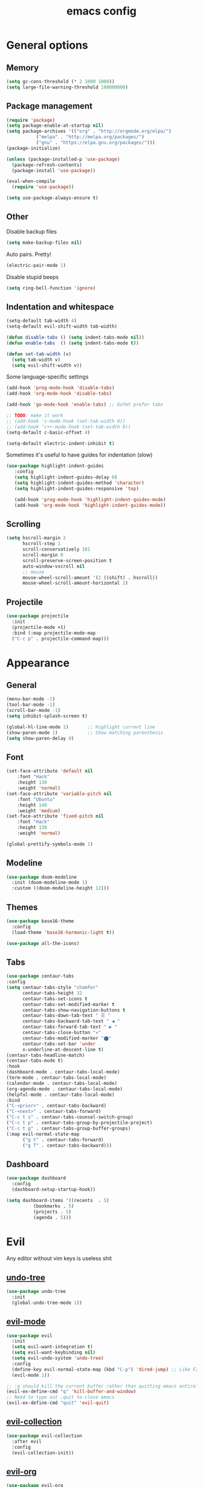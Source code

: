 # Created 2021-07-28 Wed 14:53
#+TITLE: emacs config

* General options
** Memory
#+begin_src emacs-lisp
  (setq gc-cons-threshold (* 2 1000 1000))
  (setq large-file-warning-threshold 100000000)
#+end_src

** Package management
#+begin_src emacs-lisp
  (require 'package)
  (setq package-enable-at-startup nil)
  (setq package-archives '(("org" . "http://orgmode.org/elpa/")
  			 ("melpa" . "http://melpa.org/packages/")
  			 ("gnu" . "https://elpa.gnu.org/packages/")))
  (package-initialize)

  (unless (package-installed-p 'use-package)
    (package-refresh-contents)
    (package-install 'use-package))

  (eval-when-compile
    (require 'use-package))

  (setq use-package-always-ensure t)
#+end_src

** Other
Disable backup files
#+begin_src emacs-lisp
  (setq make-backup-files nil)
#+end_src

Auto pairs. Pretty!
#+begin_src emacs-lisp
  (electric-pair-mode 1)
#+end_src

Disable stupid beeps
#+begin_src emacs-lisp
  (setq ring-bell-function 'ignore)
#+end_src
** Indentation and whitespace
#+begin_src emacs-lisp
  (setq-default tab-width 4)
  (setq-default evil-shift-width tab-width)

  (defun disable-tabs () (setq indent-tabs-mode nil))
  (defun enable-tabs  () (setq indent-tabs-mode t))

  (defun set-tab-width (v) 
    (setq tab-width v)
    (setq evil-shift-width v))
#+end_src
Some language-specific settings

#+begin_src emacs-lisp
  (add-hook 'prog-mode-hook 'disable-tabs)
  (add-hook 'org-mode-hook 'disable-tabs)

  (add-hook 'go-mode-hook 'enable-tabs) ;; Gofmt prefer tabs

  ;; TODO: make it work
  ;; (add-hook 'c-mode-hook (set-tab-width 8))
  ;; (add-hook 'c++-mode-hook (set-tab-width 8))
  (setq-default c-basic-offset 4)

  (setq-default electric-indent-inhibit t)
#+end_src

Sometimes it's useful to have guides for indentation (slow)

#+begin_src emacs-lisp
  (use-package highlight-indent-guides
     :config
     (setq highlight-indent-guides-delay 0)
     (setq highlight-indent-guides-method 'character)
     (setq highlight-indent-guides-responsive 'top)

     (add-hook 'prog-mode-hook 'highlight-indent-guides-mode)
     (add-hook 'org-mode-hook 'highlight-indent-guides-mode))
#+end_src

** Scrolling
#+begin_src emacs-lisp
  (setq hscroll-margin 2
        hscroll-step 1
        scroll-conservatively 101
        scroll-margin 0
        scroll-preserve-screen-position t
        auto-window-vscroll nil
        ;; mouse
        mouse-wheel-scroll-amount '(2 ((shift) . hscroll))
        mouse-wheel-scroll-amount-horizontal 2)
#+end_src

** Projectile
#+begin_src emacs-lisp
  (use-package projectile
    :init
    (projectile-mode +1)
    :bind (:map projectile-mode-map
  	("C-c p" . projectile-command-map)))
#+end_src

* Appearance
** General
#+begin_src emacs-lisp
  (menu-bar-mode -1)
  (tool-bar-mode -1)
  (scroll-bar-mode -1)
  (setq inhibit-splash-screen t)

  (global-hl-line-mode 1)       ;; Highlight current line
  (show-paren-mode 1)           ;; Show matching parenthesis
  (setq show-paren-delay 0)    
#+end_src

** Font
#+begin_src emacs-lisp
  (set-face-attribute 'default nil
  	  :font "Hack"
  	  :height 130
  	  :weight 'normal)
  (set-face-attribute 'variable-pitch nil
  	  :font "Ubuntu"
  	  :height 140
  	  :weight 'medium)
  (set-face-attribute 'fixed-pitch nil
  	  :font "Hack"
  	  :height 130
  	  :weight 'normal)

  (global-prettify-symbols-mode 1)
#+end_src

** Modeline
#+begin_src emacs-lisp
  (use-package doom-modeline
    :init (doom-modeline-mode 1)
    :custom ((doom-modeline-height 12)))
#+end_src

** Themes
#+begin_src emacs-lisp
  (use-package base16-theme
    :config
    (load-theme 'base16-harmonic-light t))

  (use-package all-the-icons)
#+end_src

** Tabs
#+begin_src emacs-lisp
  (use-package centaur-tabs
  :config
  (setq centaur-tabs-style "chamfer"
        centaur-tabs-height 32
        centaur-tabs-set-icons t
        centaur-tabs-set-modified-marker t
        centaur-tabs-show-navigation-buttons t
        centaur-tabs-down-tab-text " ☰ "
        centaur-tabs-backward-tab-text " ◀ "
        centaur-tabs-forward-tab-text " ▶ "
        centaur-tabs-close-button "✕"
        centaur-tabs-modified-marker "⬤"
        centaur-tabs-set-bar 'under
        x-underline-at-descent-line t)
  (centaur-tabs-headline-match)
  (centaur-tabs-mode t)
  :hook
  (dashboard-mode . centaur-tabs-local-mode)
  (term-mode . centaur-tabs-local-mode)
  (calendar-mode . centaur-tabs-local-mode)
  (org-agenda-mode . centaur-tabs-local-mode)
  (helpful-mode . centaur-tabs-local-mode)
  :bind
  ("C-<prior>" . centaur-tabs-backward)
  ("C-<next>" . centaur-tabs-forward)
  ("C-c t s" . centaur-tabs-counsel-switch-group)
  ("C-c t p" . centaur-tabs-group-by-projectile-project)
  ("C-c t g" . centaur-tabs-group-buffer-groups)
  (:map evil-normal-state-map
        ("g t" . centaur-tabs-forward)
        ("g T" . centaur-tabs-backward)))
#+end_src

** Dashboard
#+begin_src emacs-lisp
  (use-package dashboard
    :config
    (dashboard-setup-startup-hook))

  (setq dashboard-items '((recents  . 5)
  			(bookmarks . 5)
  			(projects . 5)
  			(agenda . 5)))
#+end_src

* Evil
Any editor without vim keys is useless shit

** [[https://www.emacswiki.org/emacs/UndoTree][undo-tree]]
#+begin_src emacs-lisp
  (use-package undo-tree
    :init
    (global-undo-tree-mode 1))
#+end_src

** [[https://github.com/emacs-evil/evil][evil-mode]]
#+begin_src emacs-lisp
  (use-package evil
    :init
    (setq evil-want-integration t)
    (setq evil-want-keybinding nil)
    (setq evil-undo-system 'undo-tree)
    :config
    (define-key evil-normal-state-map (kbd "C-p") 'dired-jump) ;; Like FZF in vim, but better
    (evil-mode 1))

  ;; :q should kill the current buffer rather than quitting emacs entirely
  (evil-ex-define-cmd "q" 'kill-buffer-and-window)
  ;; Need to type out :quit to close emacs
  (evil-ex-define-cmd "quit" 'evil-quit)
#+end_src

** [[https://github.com/emacs-evil/evil-collection][evil-collection]]
#+begin_src emacs-lisp
  (use-package evil-collection
    :after evil
    :config
    (evil-collection-init))
#+end_src

** [[https://github.com/Somelauw/evil-org-mode][evil-org]]
#+begin_src emacs-lisp
  (use-package evil-org
    :after org
    :hook ((org-mode . evil-org-mode)
  	 (org-agenda-mode . evil-org-mode)
  	 (evil-org-mode . (lambda () (evil-org-set-key-theme '(navigation todo insert textobjects additional)))))
    :config
    (require 'evil-org-agenda)
    (evil-org-agenda-set-keys))
#+end_src

** [[https://github.com/linktohack/evil-commentary][evil-commentary]]
#+begin_src emacs-lisp
  (use-package evil-commentary
    :after evil
    :config
    (evil-commentary-mode))
#+end_src

** evil-leader
#+begin_src emacs-lisp
  (use-package evil-leader
    :init (global-evil-leader-mode)
    :config
    (progn
      (evil-leader/set-key "ag" 'org-agenda)))
#+end_src

** Relative line numbers
#+begin_src emacs-lisp
  (column-number-mode)
  (global-display-line-numbers-mode t)
  (setq display-line-numbers-type 'relative)
#+end_src

Disable it for some modes
#+begin_src emacs-lisp
  (defun disable-relative-line-numbers () (setq display-line-numbers-type t))

  ;;(add-hook 'org-mode-hook 'disable-relative-line-numbers)
#+end_src

* Keybindings
make ESC quit promts
#+begin_src emacs-lisp
  (global-set-key (kbd "<escape>") 'keyboard-escape-quit)
#+end_src

** [[https://github.com/abo-abo/swiper][ivy/swiper/counsel]]
#+begin_src emacs-lisp
  (use-package ivy
    :diminish
    :bind (("C-s" . swiper)
     :map ivy-minibuffer-map
     ("TAB" . ivy-alt-done)
     ("C-l" . ivy-alt-done)
     ("C-j" . ivy-next-line)
     ("C-k" . ivy-previous-line)
     :map ivy-switch-buffer-map
     ("C-k" . ivy-previous-line)
     ("C-l" . ivy-done)
     ("C-d" . ivy-switch-buffer-kill)
     :map ivy-reverse-i-search-map
     ("C-k" . ivy-previous-line)
     ("C-d" . ivy-reverse-i-search-kill))
    :config
    (ivy-mode 1))

  (use-package ivy-rich
    :init
    (ivy-rich-mode 1))

  (use-package counsel
    :bind (("C-M-j" . 'counsel-switch-buffer)
     :map minibuffer-local-map
     ("C-r" . 'counsel-minibuffer-history))
    :config
    (counsel-mode 1))

  (use-package lsp-ivy
    :after lsp)
#+end_src

** [[https://github.com/lewang/flx][flx]]
A better fuzzy matching algorithm for ivy
#+begin_src emacs-lisp
  (use-package flx
    :config
    (setq ivy-initial-inputs-alist nil))
#+end_src

** [[https://github.com/justbur/emacs-which-key][which-key]]
#+begin_src emacs-lisp
  (use-package which-key
    :init (which-key-mode)
    :diminish which-key-mode
    :config
    (setq which-key-idle-delay 1))
#+end_src

* Programming environment
** [[https://github.com/emacs-lsp/lsp-mode][lsp-mode]]
#+begin_src emacs-lisp
  (use-package lsp-mode
    :init (setq lsp-inhibit-message t
  	lsp-eldoc-render-all nil
  	lsp-enable-snippet t
  	lsp-highlight-symbol-at-point nil
  	lsp-keymap-prefix "C-c l")
    :config
    (lsp-enable-which-key-integration t))
#+end_src

** [[https://github.com/emacs-lsp/lsp-ui][lsp-ui]]
#+begin_src emacs-lisp
  (use-package lsp-ui
    :config
    (setq lsp-ui-sideline-enable t
    lsp-ui-flycheck-enable t
    lsp-eldoc-enable-hover nil
    lsp-ui-imenu-enable t
    lsp-ui-doc-position 'at-point
    lsp-signature-auto-activate t
    lsp-ui-sideline-show-code-actions t
    lsp-ui-sideline-update-mode 'point))

  (add-hook 'lsp-mode-hook 'lsp-ui-mode)
#+end_src

** Company
Completion
#+begin_src emacs-lisp
  (use-package company
    :config
    (setq company-idle-delay 0.0)
    (global-company-mode t))
#+end_src

** Flycheck
Syntax checking
#+begin_src emacs-lisp
  (use-package flycheck
    :ensure t
    :init (global-flycheck-mode))
#+end_src
** Yasnippets
#+begin_src emacs-lisp
  (use-package yasnippet
    :config
    (use-package yasnippet-snippets)
    (yas-global-mode t))
#+end_src
** Magit
Git client inside emacs!
#+begin_src emacs-lisp
  (use-package magit
    :commands (magit-status magit-get-current-branch)
    :custom
    (magit-display-buffer-function #'magit-display-buffer-same-window-except-diff-v1))

  (evil-leader/set-key
    "gs"  'magit-status
    "gd"  'magit-diff-unstaged
    "gc"  'magit-branch-or-checkout
    "glc" 'magit-log-current
    "glf" 'magit-log-buffer-file
    "gb"  'magit-branch
    "gP"  'magit-push-current
    "gp"  'magit-pull-branch
    "gf"  'magit-fetch
    "gF"  'magit-fetch-all
    "gr"  'magit-rebase)
#+end_src
** Languages
*** Go
#+begin_src emacs-lisp
  (use-package go-mode
    :mode ("\\.go\\'" . go-mode))

  (add-hook 'go-mode-hook #'lsp-deferred)
  (add-hook 'go-mode-hook 'flycheck-mode)

  (defun lsp-go-install-save-hooks ()
    (add-hook 'before-save-hook #'lsp-format-buffer t t)
    (add-hook 'before-save-hook #'lsp-organize-imports t t))
  (add-hook 'go-mode-hook #'lsp-go-install-save-hooks)

  (lsp-register-custom-settings
   '(("gopls.completeUnimported" t t)
     ("gopls.staticcheck" t t)))
#+end_src
*** C/C++
#+begin_src emacs-lisp
  (use-package ccls
    :hook ((c-mode c++-mode objc-mode cuda-mode) .
           (lambda () (require 'ccls) (lsp))))
#+end_src
*** D
#+begin_src emacs-lisp
  (use-package d-mode)

  (add-hook 'd-mode-hook #'lsp-deferred)
  (add-hook 'd-mode-hook 'flycheck-mode)
#+end_src

* Org mode
** [[https://github.com/integral-dw/org-superstar-mode][org-superstar]]
#+begin_src emacs-lisp
  (use-package org-superstar :after org :hook (org-mode . org-superstar-mode))
#+end_src
* LaTeX
** Auctex
   https://bbs.archlinux.org/viewtopic.php?id=189071
#+begin_src emacs-lisp
  (use-package tex
    :ensure auctex
    :mode ("\\.tex\\'" . LaTeX-mode)
    :config
    (setq TeX-view-program-list
          '(("zathura"
             ("zathura" (mode-io-correlate "-sync.sh")
              " "
              (mode-io-correlate "%n:1:%b ")
              "%o"))))
    (setq TeX-view-program-selection '((output-pdf "zathura")))
    (setq TeX-PDF-mode t)
    (TeX-source-correlate-mode))
#+end_src
